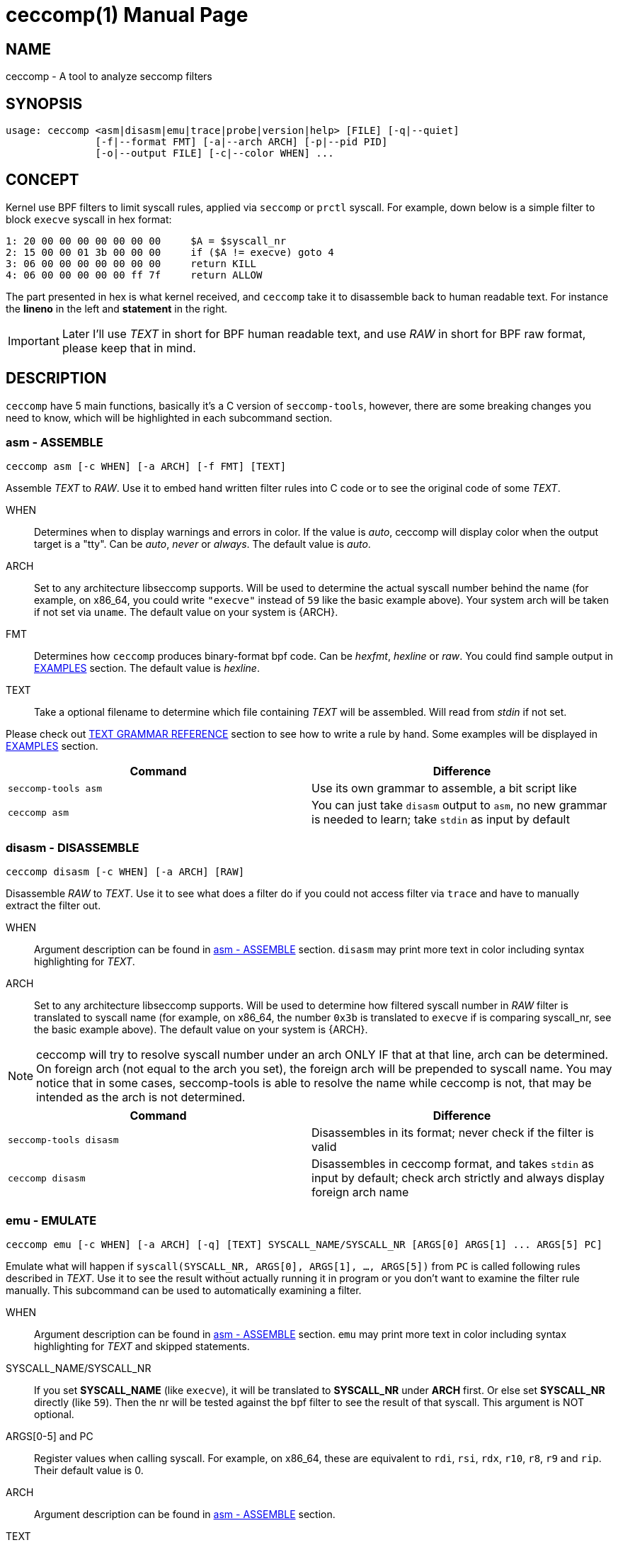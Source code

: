 = ceccomp(1)
dbgbgtf <dudududumaxver@outlook.com>; RocketDev <ma2014119@outlook.com>
{VERSION}, {TAG_TIME}
:doctype: manpage
:docdatetime: {TAG_TIME}
:manmanual: Ceccomp Manual
:mansource: ceccomp {VERSION}
:imagesdir: images/
:stylesheet: boot-slate.css

== NAME

ceccomp - A tool to analyze seccomp filters

== SYNOPSIS

    usage: ceccomp <asm|disasm|emu|trace|probe|version|help> [FILE] [-q|--quiet]
                   [-f|--format FMT] [-a|--arch ARCH] [-p|--pid PID]
                   [-o|--output FILE] [-c|--color WHEN] ...

== CONCEPT

Kernel use BPF filters to limit syscall rules, applied via `seccomp` or `prctl`
syscall. For example, down below is a simple filter to block `execve` syscall in
hex format:

    1: 20 00 00 00 00 00 00 00     $A = $syscall_nr
    2: 15 00 00 01 3b 00 00 00     if ($A != execve) goto 4
    3: 06 00 00 00 00 00 00 00     return KILL
    4: 06 00 00 00 00 00 ff 7f     return ALLOW

The part presented in hex is what kernel received, and `ceccomp` take it to
disassemble back to human readable text. For instance the *lineno* in the left
and *statement* in the right.

IMPORTANT: Later I'll use _TEXT_ in short for BPF human readable text, and use
_RAW_ in short for BPF raw format, please keep that in mind.

== DESCRIPTION

`ceccomp` have 5 main functions, basically it's a C version of `seccomp-tools`,
however, there are some breaking changes you need to know, which will be
highlighted in each subcommand section.

=== asm - ASSEMBLE

    ceccomp asm [-c WHEN] [-a ARCH] [-f FMT] [TEXT]

Assemble _TEXT_ to _RAW_. Use it to embed hand written filter rules into C code
or to see the original code of some _TEXT_.

WHEN::
Determines when to display warnings and errors in color. If the value is _auto_,
ceccomp will display color when the output target is a "tty". Can be _auto_, _never_ or
_always_. The default value is _auto_.

ARCH::
Set to any architecture libseccomp supports. Will be used to determine
the actual syscall number behind the name (for example, on x86_64, you could write
`"execve"` instead of `59` like the basic example above). Your system arch will be
taken if not set via `uname`. The default value on your system is {ARCH}.

FMT::
Determines how `ceccomp` produces binary-format bpf code. Can be _hexfmt_,
_hexline_ or _raw_. You could find sample output in <<EXAMPLES>> section.
The default value is _hexline_.

TEXT::
Take a optional filename to determine which file containing _TEXT_ will
be assembled. Will read from _stdin_ if not set.

Please check out <<TEXT GRAMMAR REFERENCE>> section to see how to write a rule by
hand. Some examples will be displayed in <<EXAMPLES>> section.

|===
|Command|Difference

|`seccomp-tools asm`
|Use its own grammar to assemble, a bit script like

|`ceccomp asm`
|You can just take `disasm` output to `asm`, no new grammar is needed to learn;
take `stdin` as input by default
|===

=== disasm - DISASSEMBLE

    ceccomp disasm [-c WHEN] [-a ARCH] [RAW]

Disassemble _RAW_ to _TEXT_. Use it to see what does a filter do if you could not
access filter via `trace` and have to manually extract the filter out.

WHEN::
Argument description can be found in <<asm - ASSEMBLE>> section. `disasm` may print
more text in color including syntax highlighting for _TEXT_.

ARCH::
Set to any architecture libseccomp supports. Will be used to determine
how filtered syscall number in _RAW_ filter is translated to syscall name (for example,
on x86_64, the number `0x3b` is translated to `execve` if is comparing syscall_nr, see
the basic example above). The default value on your system is {ARCH}.

NOTE: ceccomp will try to resolve syscall number under an arch ONLY IF that at that line,
arch can be determined. On foreign arch (not equal to the arch you set), the foreign arch
will be prepended to syscall name. You may notice that in some cases, seccomp-tools is able
to resolve the name while ceccomp is not, that may be intended as the arch is not determined.

|===
|Command|Difference

|`seccomp-tools disasm`
|Disassembles in its format; never check if the filter is valid

|`ceccomp disasm`
|Disassembles in ceccomp format, and takes `stdin` as input by default; check arch strictly
and always display foreign arch name
|===

=== emu - EMULATE

    ceccomp emu [-c WHEN] [-a ARCH] [-q] [TEXT] SYSCALL_NAME/SYSCALL_NR [ARGS[0] ARGS[1] ... ARGS[5] PC]

Emulate what will happen if `syscall(SYSCALL_NR, ARGS[0], ARGS[1], ..., ARGS[5])`
from `PC` is called following rules described in _TEXT_. Use it to see the result
without actually running it in program or you don't want to examine the filter rule
manually. This subcommand can be used to automatically examining a filter.

WHEN::
Argument description can be found in <<asm - ASSEMBLE>> section. `emu` may print
more text in color including syntax highlighting for _TEXT_ and skipped statements.

SYSCALL_NAME/SYSCALL_NR::
If you set *SYSCALL_NAME* (like `execve`), it will be translated to *SYSCALL_NR*
under *ARCH* first. Or else set *SYSCALL_NR* directly (like `59`). Then the nr
will be tested against the bpf filter to see the result of that syscall. This
argument is NOT optional.

ARGS[0-5] and PC::
Register values when calling syscall. For example,
on x86_64, these are equivalent to `rdi`, `rsi`, `rdx`, `r10`, `r8`, `r9` and
`rip`. Their default value is 0.

ARCH::
Argument description can be found in <<asm - ASSEMBLE>> section.

TEXT::
Take a optional filename to determine which file containing _TEXT_ rule will
be tested. Will read from _stdin_ if not set.

|===
|Command|Difference

|`seccomp-tools emu`
|Take a _RAW_ as input

|`ceccomp emu`
|Take a _TEXT_ as input and take `stdin` as input by default; set *PC* is
possible
|===

=== trace - TRACE FILTER IN RUNTIME

    ceccomp trace [-c WHEN] [-o FILE] PROGRAM [program-args]
                  [-c WHEN] [-a ARCH] -p PID

The first line captures filters *PROGRAM* loads in runtime by tracing it;
the second line extract seccomp filters from *PID*; once fetched filters,
print them in _TEXT_. You can only choose one of the two formats above.
Use this if running the program is the simplest way to fetch bpf filters
or a program with seccomp filters installed is waiting for input.

WHEN::
Argument description can be found in <<asm - ASSEMBLE>> section. `trace` may print
more text in color including syntax highlighting for _TEXT_.

FILE::
May be useful when *PROGRAM* produces quite a lot output in _stderr_.
`ceccomp` allow user to close _stdin_ and _stdout_ to limit *PROGRAM*
input and output, so `ceccomp` use _stderr_ to print messages when running *PROGRAM*,
set *FILE* if you want to see _TEXT_ in some other file.

PROGRAM::
Set to the program you want to run, and *program-args* are its
arguments just like running shell command `exec PROGRAM program-args`.

ARCH::
Argument description can be found in <<disasm - DISASSEMBLE>> section.

PID::
Set to the pid you want to inspect. *PID* is conflict with *PROGRAM*;
you could either run a program dynamically or examine a pid in one command.

NOTE: To extract filters from *PID*, `CAP_SYS_ADMIN` is needed and
`CAP_SYS_PTRACE` may also be needed, the easiest way to acquire them is
calling `ceccomp` with `sudo`.

NOTE: Since _version 3.1_, multiple process tracing is introduced, and when tracee
forking/resolving/exiting, an extra INFO message is printed. You can discard
it by running command like `ceccomp trace -o $(tty) PROG 2>/dev/null`.

|===
|Command|Difference

|`seccomp-tools dump`
|Setting output format is possible; each filter can be output to a different
file; killing *PROGRAM* once *LIMIT* times of filters loaded; wrapping *PROGRAM*
in `sh -c`

|`ceccomp trace`
|All filters are output to a single file; never kill *PROGRAM*; *PROGRAM* is
launched directly, so `./` is not needed; explicitly print when forking
|===

=== probe - TEST COMMON SYSCALLS INSTANTLY

    ceccomp probe [-c WHEN] [-a ARCH] [-o FILE] PROGRAM [program-args]

Run *PROGRAM* with *program-args* to captures *FIRST* seccomp filter, and then
kill all children. Use it when a quick check against a program is needed,
and detect potential seccomp rule issues.

All argument descriptions can be found in <<trace - TRACE FILTER IN RUNTIME>> section.

The output for this subcommand is the emulating result of common syscalls
like `execve`, `open` and so on. If the filter itself is not capable of
blocking syscalls, you could know that with a glance.

Typical output for this subcommand is described below, more detailed example
could be found in <<EXAMPLES>> section.

    open      -> ALLOW
    read      -> ALLOW
    write     -> ALLOW
    execve    -> KILL
    execveat  -> KILL
    mmap      -> ALLOW
    mprotect  -> ALLOW
    openat    -> ALLOW
    sendfile  -> ALLOW
    ptrace    -> ERRNO(1)
    fork      -> ALLOW

NOTE: `seccomp-tools` don't have this subcommand.

== TEXT GRAMMAR REFERENCE

A valid _TEXT_ could only contain *statement* like `$A = $arch`, but adding
an extra *lineno* may help you much. *lineno* starts from 1, and always
bases 10.

BPF ops which are not described below are banned by kernel.

=== Optional Wrapper

`ceccomp disasm` displays a lot of things, but most of them are optional
for asm.

    Line  CODE  JT   JF      K
    ---------------------------------
    0001: 0x06 0x00 0x00 0x7fff0000 return ALLOW
    ---------------------------------

Only `return ALLOW`, the *statement* is needed.

NOTE: There are some slight difference between `ceccomp disasm` and
`seccomp-tools disasm`, down below is a general example. And some
statements are different, so don't pipe seccomp-tools output to ceccomp
blindly.

    line  CODE  JT   JF      K
    =================================
    0000: 0x06 0x00 0x00 0x7fff0000  return ALLOW

=== Assignment

`A` can be set to seccomp attributes directly. But `X` can not be assigned with
seccomp attributes directly due to kernel limit.

    $A = $arch
    $A = $syscall_nr

To assign `A` with those 64-bit long fields, `low_` or `high_` prefix is needed.

    $A = $low_pc
    $A = $high_pc
    $A = $low_args[0]
    $A = $high_args[0]
    ...
    $A = $low_args[5]
    $A = $high_args[5]

A special attribute is `sizeof(struct seccomp_data)`, that can be assigned to
`A` or `X` directly.

    $A = $scmp_data_len
    $X = $scmp_data_len

Temporary memory is 32-bit, to access them, you could use hex or dec as index.
Both `A` and `X` is assignable. Assigning immediate values to `A` or `X` accepts
any format of number if you imply the correct base by "0x" or "0b".

    $X = $mem[0]
    $A = $mem[0xf]
    $A = $mem[15] # both hex and dec index are OK
    $A = 0
    $X = 0x3b
    $A = 0b111
    $X = 0777

You could also assign `X` to `A` or in the reverse order. Assign `X` or `A` to
temporary memory is definitely okay.

    $A = $X
    $X = $A
    $mem[3] = $X
    $mem[0x4] = $A

=== Arithmetic Operations

Various operations can be applied to `A`.

    $A += 30
    $A -= 4
    $A *= 9
    $A /= 1
    $A &= 7
    $A >>= 6

The right value can be `X`.

    $A &= $X
    $A |= $X
    $A ^= $X
    $A <<= $X

And there is a way to negativate `A`.

    $A = -$A

=== Jump Downwards If ...

Unconditional jump:

    goto 3

Jump if:

    if ($A == execve) goto 3
    if ($A != 1234) goto 4
    if ($A & $X) goto 5
    if !($A & 7) goto 6
    if ($A <= $X) goto 7

If true jump to ... if false jump to...:
    
    if ($A > $X) goto 3, else goto 4
    if ($A >= 4567) goto 5, else goto 6

ONLY in conditions, you CAN replace number with syscall name. In example
above, `0x3b` is replaced by `execve`. All the syscall name will be
resolved to syscall number under your selected arch. If you want to resolve
a syscall name in foreign arch (not equal to your selected arch), please
prepend a arch and dot. For example, your arch is x86_64, and you are writing
_aarch64_ rules, then please write like:

    if ($A == aarch64.read) goto 5

Note that if you manually set arch to _aarch64_ with `-a aarch64`,
you can omit `aarch64.` in statement.

=== Return Code

Return value of register `A`:

    return $A

Or return a immediate value, with extra field in `()`. Actions including
`TRACE`, `TRAP` and `ERRNO` accept an extra field, without `()`, they are
treated as `action(0)`:

    return KILL
    return KILL_PROCESS
    return TRAP(123)
    return ERRNO(0)
    return TRACE
    return TRACE(3)
    return LOG
    return NOTIFY

== EXAMPLES

ifdef::backend-manpage[]
Manpage can not display images, so please check out html version of
this page to see examples.
endif::[]

ifndef::backend-manpage[]
=== asm example
image::asm.png[]
=== disasm example
image::disasm.png[]
=== emu example
image::emu.png[]
image::emu_quiet.png[]
=== trace example
Running program:

image::trace.png[]

If set `-o FILE`:

image::output_trick.png[]

Pid mode:

image::trace_pid.png[]

Completion for pid mode is available under zsh:

image::trace_completion.png[]

=== probe example
image::probe.png[]
endif::[]

== REPO

Visit https://github.com/dbgbgtf1/Ceccomp to find the code.
Pull Requests and Issues are welcome!

Copyright (C) 2025-present, distributed under GPLv3 or later.
